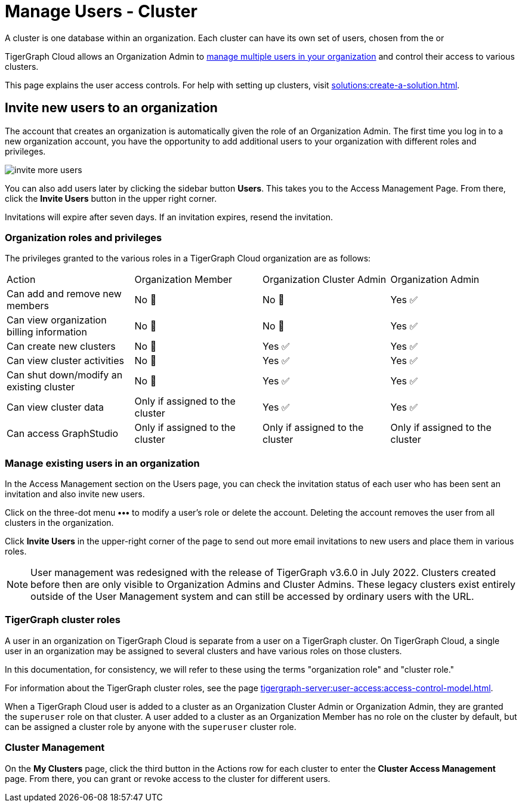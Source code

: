 = Manage Users - Cluster
:page-aliases:
:experimental:

A cluster is one database within an organization. Each cluster can have its own set of users, chosen from the or

TigerGraph Cloud allows an Organization Admin to
xref:cloud:security:manage-org-users.adoc#_invite_new_users_to_an_organization[manage multiple users in your organization] and control their access to various clusters.

This page explains the user access controls. For help with setting up clusters, visit xref:solutions:create-a-solution.adoc[].

== Invite new users to an organization
The account that creates an organization is automatically given the role of an Organization Admin.
The first time you log in to a new organization account, you have the opportunity to add additional users to your organization with different roles and privileges.

image:invite-more-users.png[]

You can also add users later by clicking the sidebar button btn:[Users].
This takes you to the Access Management Page.
From there, click the btn:[Invite Users] button in the upper right corner.

Invitations will expire after seven days. If an invitation expires, resend the invitation.

=== Organization roles and privileges

The privileges granted to the various roles in a TigerGraph Cloud organization are as follows:

|====
|Action | Organization Member | Organization Cluster Admin |Organization Admin
|Can add and remove new members | No 🚫 | No 🚫|  Yes ✅
|Can view organization billing information | No 🚫 |No 🚫|Yes ✅
|Can create new clusters |No 🚫|Yes ✅|Yes ✅
|Can view cluster activities |No 🚫|Yes ✅|Yes ✅
|Can shut down/modify an existing cluster |No 🚫|Yes ✅|Yes ✅
|Can view cluster data |Only if assigned to the cluster |Yes ✅|Yes ✅
|Can access GraphStudio| Only if assigned to the cluster |Only if assigned to the cluster |Only if assigned to the cluster
|====

=== Manage existing users in an organization

In the Access Management section on the Users page, you can check the invitation status of each user who has been sent an invitation and also invite new users.

Click on the three-dot menu btn:[•••] to modify a user's role or delete the account. Deleting the account removes the user from all clusters in the organization.

Click btn:[Invite Users] in the upper-right corner of the page to send out more email invitations to new users and place them in various roles.

[NOTE]
User management was redesigned with the release of TigerGraph v3.6.0 in July 2022. Clusters created before then are only visible to Organization Admins and Cluster Admins.
These legacy clusters exist entirely outside of the User Management system and can still be accessed by ordinary users with the URL.

=== TigerGraph cluster roles

A user in an organization on TigerGraph Cloud is separate from a user on a TigerGraph cluster.
On TigerGraph Cloud, a single user in an organization may be assigned to several clusters and have various roles on those clusters.

In this documentation, for consistency, we will refer to these using the terms "organization role" and "cluster role."

For information about the TigerGraph cluster roles, see the page xref:tigergraph-server:user-access:access-control-model.adoc[].

When a TigerGraph Cloud user is added to a cluster as an Organization Cluster Admin or Organization Admin, they are granted the `superuser` role on that cluster.
A user added to a cluster as an Organization Member has no role on the cluster by default, but can be assigned a cluster role by anyone with the `superuser` cluster role.



//=== Teams

//You can group your users into a team by clicking btn:[Create Team] in the upper-right corner. Teams are helpful for granting and revoking access to certain clusters for large numbers of users.

=== Cluster Management

On the *My Clusters* page, click the third button in the Actions row for each cluster to enter the *Cluster Access Management* page.
From there, you can grant or revoke access to the cluster for different users.